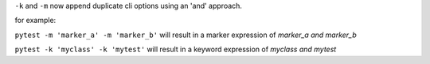 ``-k`` and ``-m`` now append duplicate cli options using an 'and' approach.

for example:

``pytest -m 'marker_a' -m 'marker_b'`` will result in a marker expression of `marker_a and marker_b`

``pytest -k 'myclass' -k 'mytest'`` will result in a keyword expression of `myclass and mytest`
